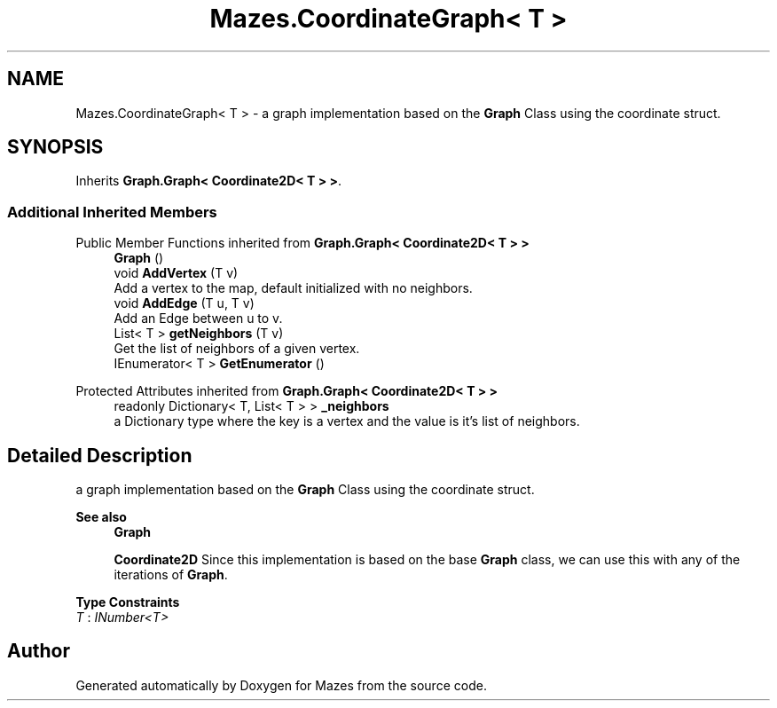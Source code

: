 .TH "Mazes.CoordinateGraph< T >" 3 "Version 1.0" "Mazes" \" -*- nroff -*-
.ad l
.nh
.SH NAME
Mazes.CoordinateGraph< T > \- a graph implementation based on the \fBGraph\fP Class using the coordinate struct\&.  

.SH SYNOPSIS
.br
.PP
.PP
Inherits \fBGraph\&.Graph< Coordinate2D< T > >\fP\&.
.SS "Additional Inherited Members"


Public Member Functions inherited from \fBGraph\&.Graph< Coordinate2D< T > >\fP
.in +1c
.ti -1c
.RI "\fBGraph\fP ()"
.br
.ti -1c
.RI "void \fBAddVertex\fP (T v)"
.br
.RI "Add a vertex to the map, default initialized with no neighbors\&. "
.ti -1c
.RI "void \fBAddEdge\fP (T u, T v)"
.br
.RI "Add an Edge between u to v\&. "
.ti -1c
.RI "List< T > \fBgetNeighbors\fP (T v)"
.br
.RI "Get the list of neighbors of a given vertex\&. "
.ti -1c
.RI "IEnumerator< T > \fBGetEnumerator\fP ()"
.br
.in -1c

Protected Attributes inherited from \fBGraph\&.Graph< Coordinate2D< T > >\fP
.in +1c
.ti -1c
.RI "readonly Dictionary< T, List< T > > \fB_neighbors\fP"
.br
.RI "a Dictionary type where the key is a vertex and the value is it's list of neighbors\&. "
.in -1c
.SH "Detailed Description"
.PP 
a graph implementation based on the \fBGraph\fP Class using the coordinate struct\&. 


.PP
\fBSee also\fP
.RS 4
\fBGraph\fP 

.PP
\fBCoordinate2D\fP Since this implementation is based on the base \fBGraph\fP class, we can use this with any of the iterations of \fBGraph\fP\&. 
.RE
.PP

.PP
\fBType Constraints\fP
.TP
\fIT\fP : \fIINumber<T>\fP


.SH "Author"
.PP 
Generated automatically by Doxygen for Mazes from the source code\&.

